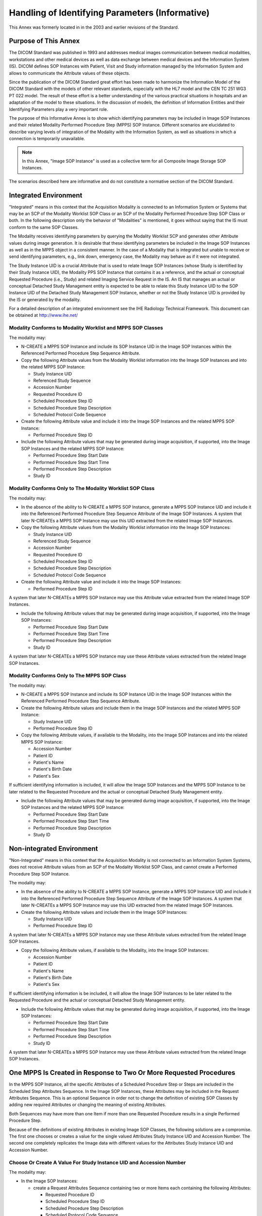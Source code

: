 .. _chapter_J:

Handling of Identifying Parameters (Informative)
================================================

This Annex was formerly located in in the 2003 and earlier revisions of
the Standard.

.. _sect_J.1:

Purpose of This Annex
---------------------

The DICOM Standard was published in 1993 and addresses medical images
communication between medical modalities, workstations and other medical
devices as well as data exchange between medical devices and the
Information System (IS). DICOM defines SOP Instances with Patient, Visit
and Study information managed by the Information System and allows to
communicate the Attribute values of these objects.

Since the publication of the DICOM Standard great effort has been made
to harmonize the Information Model of the DICOM Standard with the models
of other relevant standards, especially with the HL7 model and the CEN
TC 251 WG3 PT 022 model. The result of these effort is a better
understanding of the various practical situations in hospitals and an
adaptation of the model to these situations. In the discussion of
models, the definition of Information Entities and their Identifying
Parameters play a very important role.

The purpose of this Informative Annex is to show which identifying
parameters may be included in Image SOP Instances and their related
Modality Performed Procedure Step (MPPS) SOP Instance. Different
scenarios are elucidated to describe varying levels of integration of
the Modality with the Information System, as well as situations in which
a connection is temporarily unavailable.

.. note::

   In this Annex, "Image SOP Instance" is used as a collective term for
   all Composite Image Storage SOP Instances.

The scenarios described here are informative and do not constitute a
normative section of the DICOM Standard.

.. _sect_J.2:

Integrated Environment
----------------------

"Integrated" means in this context that the Acquisition Modality is
connected to an Information System or Systems that may be an SCP of the
Modality Worklist SOP Class or an SCP of the Modality Performed
Procedure Step SOP Class or both. In the following description only the
behavior of "Modalities" is mentioned, it goes without saying that the
IS must conform to the same SOP Classes.

The Modality receives identifying parameters by querying the Modality
Worklist SCP and generates other Attribute values during image
generation. It is desirable that these identifying parameters be
included in the Image SOP Instances as well as in the MPPS object in a
consistent manner. In the case of a Modality that is integrated but
unable to receive or send identifying parameters, e.g., link down,
emergency case, the Modality may behave as if it were not integrated.

The Study Instance UID is a crucial Attribute that is used to relate
Image SOP Instances (whose Study is identified by their Study Instance
UID), the Modality PPS SOP Instance that contains it as a reference, and
the actual or conceptual Requested Procedure (i.e., Study) and related
Imaging Service Request in the IS. An IS that manages an actual or
conceptual Detached Study Management entity is expected to be able to
relate this Study Instance UID to the SOP Instance UID of the Detached
Study Management SOP Instance, whether or not the Study Instance UID is
provided by the IS or generated by the modality.

For a detailed description of an integrated environment see the IHE
Radiology Technical Framework. This document can be obtained at
http://www.ihe.net/

.. _sect_J.2.1:

Modality Conforms to Modality Worklist and MPPS SOP Classes
~~~~~~~~~~~~~~~~~~~~~~~~~~~~~~~~~~~~~~~~~~~~~~~~~~~~~~~~~~~

The modality may:

-  N-CREATE a MPPS SOP Instance and include its SOP Instance UID in the
   Image SOP Instances within the Referenced Performed Procedure Step
   Sequence Attribute.

-  Copy the following Attribute values from the Modality Worklist
   information into the Image SOP Instances and into the related MPPS
   SOP Instance:

   -  Study Instance UID

   -  Referenced Study Sequence

   -  Accession Number

   -  Requested Procedure ID

   -  Scheduled Procedure Step ID

   -  Scheduled Procedure Step Description

   -  Scheduled Protocol Code Sequence

-  Create the following Attribute value and include it into the Image
   SOP Instances and the related MPPS SOP Instance:

   -  Performed Procedure Step ID

-  Include the following Attribute values that may be generated during
   image acquisition, if supported, into the Image SOP Instances and the
   related MPPS SOP Instance:

   -  Performed Procedure Step Start Date

   -  Performed Procedure Step Start Time

   -  Performed Procedure Step Description

   -  Study ID

.. _sect_J.2.2:

Modality Conforms Only to The Modality Worklist SOP Class
~~~~~~~~~~~~~~~~~~~~~~~~~~~~~~~~~~~~~~~~~~~~~~~~~~~~~~~~~

The modality may:

-  In the absence of the ability to N-CREATE a MPPS SOP Instance,
   generate a MPPS SOP Instance UID and include it into the Referenced
   Performed Procedure Step Sequence Attribute of the Image SOP
   Instances. A system that later N-CREATEs a MPPS SOP Instance may use
   this UID extracted from the related Image SOP Instances.

-  Copy the following Attribute values from the Modality Worklist
   information into the Image SOP Instances:

   -  Study Instance UID

   -  Referenced Study Sequence

   -  Accession Number

   -  Requested Procedure ID

   -  Scheduled Procedure Step ID

   -  Scheduled Procedure Step Description

   -  Scheduled Protocol Code Sequence

-  Create the following Attribute value and include it into the Image
   SOP Instances:

   -  Performed Procedure Step ID

A system that later N-CREATEs a MPPS SOP Instance may use this Attribute
value extracted from the related Image SOP Instances.

-  Include the following Attribute values that may be generated during
   image acquisition, if supported, into the Image SOP Instances:

   -  Performed Procedure Step Start Date

   -  Performed Procedure Step Start Time

   -  Performed Procedure Step Description

   -  Study ID

A system that later N-CREATEs a MPPS SOP Instance may use these
Attribute values extracted from the related Image SOP Instances.

.. _sect_J.2.3:

Modality Conforms Only to The MPPS SOP Class
~~~~~~~~~~~~~~~~~~~~~~~~~~~~~~~~~~~~~~~~~~~~

The modality may:

-  N-CREATE a MPPS SOP Instance and include its SOP Instance UID in the
   Image SOP Instances within the Referenced Performed Procedure Step
   Sequence Attribute.

-  Create the following Attribute values and include them in the Image
   SOP Instances and the related MPPS SOP Instance:

   -  Study Instance UID

   -  Performed Procedure Step ID

-  Copy the following Attribute values, if available to the Modality,
   into the Image SOP Instances and into the related MPPS SOP Instance:

   -  Accession Number

   -  Patient ID

   -  Patient's Name

   -  Patient's Birth Date

   -  Patient's Sex

If sufficient identifying information is included, it will allow the
Image SOP Instances and the MPPS SOP Instance to be later related to the
Requested Procedure and the actual or conceptual Detached Study
Management entity.

-  Include the following Attribute values that may be generated during
   image acquisition, if supported, into the Image SOP Instances and the
   related MPPS SOP Instance:

   -  Performed Procedure Step Start Date

   -  Performed Procedure Step Start Time

   -  Performed Procedure Step Description

   -  Study ID

.. _sect_J.3:

Non-integrated Environment
--------------------------

"Non-Integrated" means in this context that the Acquisition Modality is
not connected to an Information System Systems, does not receive
Attribute values from an SCP of the Modality Worklist SOP Class, and
cannot create a Performed Procedure Step SOP Instance.

The modality may:

-  In the absence of the ability to N-CREATE a MPPS SOP Instance,
   generate a MPPS SOP Instance UID and include it into the Referenced
   Performed Procedure Step Sequence Attribute of the Image SOP
   Instances. A system that later N-CREATEs a MPPS SOP Instance may use
   this UID extracted from the related Image SOP Instances.

-  Create the following Attribute values and include them in the Image
   SOP Instances:

   -  Study Instance UID

   -  Performed Procedure Step ID

A system that later N-CREATEs a MPPS SOP Instance may use these
Attribute values extracted from the related Image SOP Instances.

-  Copy the following Attribute values, if available to the Modality,
   into the Image SOP Instances:

   -  Accession Number

   -  Patient ID

   -  Patient's Name

   -  Patient's Birth Date

   -  Patient's Sex

If sufficient identifying information is be included, it will allow the
Image SOP Instances to be later related to the Requested Procedure and
the actual or conceptual Detached Study Management entity.

-  Include the following Attribute values that may be generated during
   image acquisition, if supported, into the Image SOP Instances:

   -  Performed Procedure Step Start Date

   -  Performed Procedure Step Start Time

   -  Performed Procedure Step Description

   -  Study ID

A system that later N-CREATEs a MPPS SOP Instance may use these
Attribute values extracted from the related Image SOP Instances.

.. _sect_J.4:

One MPPS Is Created in Response to Two Or More Requested Procedures
-------------------------------------------------------------------

In the MPPS SOP Instance, all the specific Attributes of a Scheduled
Procedure Step or Steps are included in the Scheduled Step Attributes
Sequence. In the Image SOP Instances, these Attributes may be included
in the Request Attributes Sequence. This is an optional Sequence in
order not to change the definition of existing SOP Classes by adding new
required Attributes or changing the meaning of existing Attributes.

Both Sequences may have more than one Item if more than one Requested
Procedure results in a single Performed Procedure Step.

Because of the definitions of existing Attributes in existing Image SOP
Classes, the following solutions are a compromise. The first one chooses
or creates a value for the single valued Attributes Study Instance UID
and Accession Number. The second one completely replicates the Image
data with different values for the Attributes Study Instance UID and
Accession Number.

.. _sect_J.4.1:

Choose Or Create A Value For Study Instance UID and Accession Number
~~~~~~~~~~~~~~~~~~~~~~~~~~~~~~~~~~~~~~~~~~~~~~~~~~~~~~~~~~~~~~~~~~~~

The modality may:

-  In the Image SOP Instances:

   -  create a Request Attributes Sequence containing two or more Items
      each containing the following Attributes:

      -  Requested Procedure ID

      -  Scheduled Procedure Step ID

      -  Scheduled Procedure Step Description

      -  Scheduled Protocol Code Sequence

   -  create a Referenced Study Sequence containing two or more Items
      sufficient to contain the Study SOP Instance UID values from the
      Modality Worklist for both Requested Procedures

   -  select one value from the Modality Worklist or generate a new
      value for:

      -  Study Instance UID

   -  select one value from the Modality Worklist or generate a new
      value or assign an empty value for:

      -  Accession Number

-  In the MPPS SOP Instance:

   -  create a Scheduled Step Attributes Sequence containing two or more
      Items each containing the following Attributes:

      -  Study Instance UID

      -  Referenced Study Sequence

      -  Accession Number

      -  Requested Procedure ID

      -  Scheduled Procedure Step ID

      -  Scheduled Procedure Step Description

      -  Scheduled Protocol Code Sequence

   -  include the following Attribute value that may be generated during
      image acquisition, if supported:

      -  Procedure Code Sequence

-  In both the Image SOP Instances and the MPPS SOP Instance

   -  create a Performed Procedure Step ID

   -  include the following Attribute values that may be generated
      during image acquisition, if supported:

      -  Performed Procedure Step Start Date

      -  Performed Procedure Step Start Time

      -  Performed Procedure Step Description

      -  Study ID

.. _sect_J.4.2:

Replicate The Image IOD
~~~~~~~~~~~~~~~~~~~~~~~

An alternative method is to replicate the entire Image SOP Instance with
a new SOP Instance UID, and assign each Image IOD it's own identifying
Attributes. In this case, each of the Study Instance UID and the
Accession Number values can be used in their own Image SOP Instance.

Both Image SOP Instances may reference a single MPPS SOP Instance (via
the MPPS SOP Instance UID in the Referenced Performed Procedure Step
Sequence).

Each individual Image SOP Instance may reference it's own related Study
SOP Instance, if it exists (via the Referenced Study Sequence). This
Study SOP Instance has a one to one relationship with the corresponding
Requested Procedure.

If an MPPS SOP Instance is created, it may reference both related Study
SOP Instances.

The modality may:

-  For all Series in the MPPS, replicate the entire Series of Images
   using new Series Instance UIDs

-  Create replicated Image SOP Instances with different SOP Instance
   UIDs that use the new Series Instance UIDs, for each of the two or
   more Requested Procedures

-  In each of the Image SOP Instances, using values from the
   corresponding Requested Procedure:

   -  create a Request Attributes Sequence containing an Item containing
      the following Attributes:

      -  Requested Procedure ID

      -  Scheduled Procedure Step ID

      -  Scheduled Procedure Step Description

      -  Scheduled Protocol Code Sequence

   -  copy from the Modality Worklist:

      -  Study Instance UID

      -  Accession Number

   -  create a Referenced Study Sequence containing an Item containing
      the following Attribute:

      -  Study SOP Instance in the Referenced Study Sequence from the
         Worklist

-  In the MPPS SOP Instance (if supported):

   -  create a Scheduled Step Attributes Sequence containing two or more
      Items each containing the following Attributes:

      -  Study Instance UID

      -  Referenced Study Sequence

      -  Accession Number

      -  Requested Procedure ID

      -  Scheduled Procedure Step ID

      -  Scheduled Procedure Step Description

      -  Scheduled Protocol Code Sequence

   -  include the following Attribute value that may be generated during
      image acquisition, if supported:

      -  Procedure Code Sequence

-  In both the Image SOP Instances and the MPPS SOP Instance (if
   supported):

   -  create a Performed Procedure Step ID

      -  include the following Attribute values that may be generated
         during image acquisition, if supported:

         -  Performed Procedure Step Start Date

         -  Performed Procedure Step Start Time

         -  Performed Procedure Step Description

         -  Study ID

.. _sect_J.5:

MPPS SOP Instance Created by Another System (not the Modality)
--------------------------------------------------------------

If for some reason the Modality was unable to create the MPPS SOP
Instance, another system may wish to perform this service. This system
must make sure that the created PPS SOP Instance is consistent with the
related Image SOP Instances.

Depending on the availability and correctness of values for the
Attributes in the Image SOP Instances, these values may be copied into
the MPPS SOP Instance, or they may have to be coerced, e.g., if they are
not consistent with corresponding values available from the IS.

For example, if the MPPS SOP Instance UID is already available in the
Image SOP Instance (in the Referenced Performed Procedure Step
Sequence), it may be utilized to N-CREATE the MPPS SOP Instance. If not
available, a new MPPS SOP Instance UID may be generated and used to
N-CREATE the MPPS SOP Instance. In this case there may be no MPPS SOP
Instance UID in the Referenced Performed Procedure Step Sequence in the
corresponding Image SOP Instances. An update of the Image SOP Instances
will restore the consistency, but this is not required.

.. _sect_J.6:

Mapping of Study Instance UIDs to the Study SOP Instance UID
------------------------------------------------------------

Retired. See PS3.17-2004.

